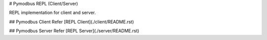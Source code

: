 # Pymodbus REPL (Client/Server)

REPL implementation for client and server.

## Pymodbus Client
Refer [REPL Client](./client/README.rst)

## Pymodbus Server
Refer [REPL Server](./server/README.rst)
